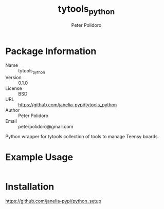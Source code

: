 #+TITLE: tytools_python
#+AUTHOR: Peter Polidoro
#+EMAIL: peterpolidoro@gmail.com

* Package Information
  - Name :: tytools_python
  - Version :: 0.1.0
  - License :: BSD
  - URL :: https://github.com/janelia-pypi/tytools_python
  - Author :: Peter Polidoro
  - Email :: peterpolidoro@gmail.com

  Python wrapper for tytools collection of tools to manage Teensy boards.

* Example Usage

  #+BEGIN_SRC sh
  #+END_SRC

* Installation

  [[https://github.com/janelia-pypi/python_setup]]
